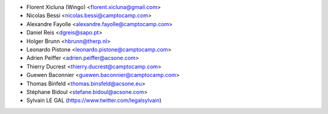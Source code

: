 * Florent Xicluna (Wingo) <florent.xicluna@gmail.com>
* Nicolas Bessi <nicolas.bessi@camptocamp.com>
* Alexandre Fayolle <alexandre.fayolle@camptocamp.com>
* Daniel Reis <dgreis@sapo.pt>
* Holger Brunn <hbrunn@therp.nl>
* Leonardo Pistone <leonardo.pistone@camptocamp.com>
* Adrien Peiffer <adrien.peiffer@acsone.com>
* Thierry Ducrest <thierry.ducrest@camptocamp.com>
* Guewen Baconnier <guewen.baconnier@camptocamp.com>
* Thomas Binfeld <thomas.binsfeld@acsone.eu>
* Stéphane Bidoul <stefane.bidoul@acsone.com>
* Sylvain LE GAL (https://www.twitter.com/legalsylvain)
